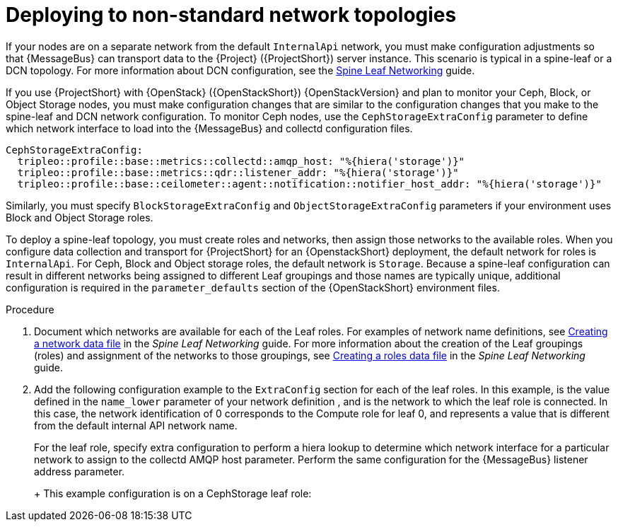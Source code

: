 [id="deploying-to-non-standard-network-topologies_{context}"]
= Deploying to non-standard network topologies

[role="_abstract"]
If your nodes are on a separate network from the default `InternalApi` network, you must make configuration adjustments so that {MessageBus} can transport data to the {Project} ({ProjectShort}) server instance. This scenario is typical in a spine-leaf or a DCN topology. For more information about DCN configuration, see the https://access.redhat.com/documentation/en-us/red_hat_openstack_platform/{vernum}/html-single/spine_leaf_networking/[Spine Leaf Networking] guide.


// TODO: remove this after OSP13 z13 since it will no longer be necessary.
If you use {ProjectShort} with {OpenStack} ({OpenStackShort}) {OpenStackVersion} and plan to monitor your Ceph, Block, or Object Storage nodes, you must make configuration changes that are similar to the configuration changes that you make to the spine-leaf and DCN network configuration. To monitor Ceph nodes, use the `CephStorageExtraConfig` parameter to define which network interface to load into the {MessageBus} and collectd configuration files.

[source,yaml,options="nowrap",role="white-space-pre"]
----
CephStorageExtraConfig:
  tripleo::profile::base::metrics::collectd::amqp_host: "%{hiera('storage')}"
  tripleo::profile::base::metrics::qdr::listener_addr: "%{hiera('storage')}"
  tripleo::profile::base::ceilometer::agent::notification::notifier_host_addr: "%{hiera('storage')}"
----

Similarly, you must specify  `BlockStorageExtraConfig` and `ObjectStorageExtraConfig` parameters if your environment uses Block and Object Storage roles.

To deploy a spine-leaf topology, you must create roles and networks, then assign those networks to the available roles. When you configure data collection and transport for {ProjectShort} for an {OpenstackShort} deployment, the default network for roles is `InternalApi`. For Ceph, Block and Object storage roles, the default network is `Storage`.
Because a spine-leaf configuration can result in different networks being assigned to different Leaf groupings and those names are typically unique, additional configuration is required in the `parameter_defaults` section of the {OpenStackShort} environment files.


.Procedure

. Document which networks are available for each of the Leaf roles. For examples of network name definitions, see https://access.redhat.com/documentation/en-us/red_hat_openstack_platform/{vernum}/html-single/spine_leaf_networking/index#creating-a-network-data-file[Creating a network data file] in the _Spine Leaf Networking_ guide. For more information about the creation of the Leaf groupings (roles) and assignment of the networks to those groupings, see https://access.redhat.com/documentation/en-us/red_hat_openstack_platform/{vernum}/html-single/spine_leaf_networking/index#creating-a-roles-data-file[Creating a roles data file] in the _Spine Leaf Networking_ guide.

. Add the following configuration example to the `ExtraConfig` section for each of the leaf roles. In this example,
ifdef::include_when_13[]
`internal_api0`
endif::[]
ifdef::include_when_16[]
`internal_api_subnet`
endif::[]
is the value defined in the `name_lower` parameter of your network definition
ifdef::include_when_16[]
(with `_subnet` appended to the name for Leaf 0)
endif::[]
, and is the network to which the
ifdef::include_when_13[]
`Compute0`
endif::[]
ifdef::include_when_16[]
`ComputeLeaf0`
endif::[]
leaf role is connected. In this case, the network identification of 0 corresponds to the Compute role for leaf 0, and represents a value that is different from the default internal API network name.
+
For the
ifdef::include_when_13[]
`Compute0`
endif::[]
ifdef::include_when_16[]
`ComputeLeaf0`
endif::[]
leaf role, specify extra configuration to perform a hiera lookup to determine which network interface for a particular network to assign to the collectd AMQP host parameter. Perform the same configuration for the {MessageBus} listener address parameter.
+
ifdef::include_when_13[]
[source,yaml,options="nowrap",role="white-space-pre"]
----
Compute0ExtraConfig:
  tripleo::profile::base::metrics::collectd::amqp_host: "%{hiera('internal_api0')}"
  tripleo::profile::base::metrics::qdr::listener_addr: "%{hiera('internal_api0')}"
----
endif::[]
ifdef::include_when_16[]
[source,yaml,options="nowrap",role="white-space-pre"]
----
ComputeLeaf0ExtraConfig:
  tripleo::profile::base::metrics::collectd::amqp_host: "%{hiera('internal_api_subnet')}"
  tripleo::profile::base::metrics::qdr::listener_addr: "%{hiera('internal_api_subnet')}"
----
+
Additional leaf roles typically replace `_subnet` with `_leafN`. `N` represents a unique identifier for the leaf.
+
[source,yaml,options="nowrap",role="white-space-pre"]
----
ComputeLeaf1ExtraConfig:
  tripleo::profile::base::metrics::collectd::amqp_host: "%{hiera('internal_api_leaf1')}"
  tripleo::profile::base::metrics::qdr::listener_addr: "%{hiera('internal_api_leaf1')}"
----
endif::[]
+
This example configuration is on a CephStorage leaf role:
+
ifdef::include_when_13[]
[source,yaml,options="nowrap",role="white-space-pre"]
----
CephStorage0ExtraConfig:
  tripleo::profile::base::metrics::collectd::amqp_host: "%{hiera('storage0')}"
  tripleo::profile::base::metrics::qdr::listener_addr: "%{hiera('storage0')}"
----
endif::[]
ifdef::include_when_16[]
[source,yaml,options="nowrap",role="white-space-pre"]
----
CephStorageLeaf0ExtraConfig:
  tripleo::profile::base::metrics::collectd::amqp_host: "%{hiera('storage_subnet')}"
  tripleo::profile::base::metrics::qdr::listener_addr: "%{hiera('storage_subnet')}"
----
endif::[]
